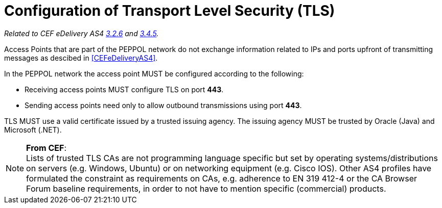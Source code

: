 = Configuration of Transport Level Security (TLS)

_Related to CEF eDelivery AS4 link:{base}Security[3.2.6] and link:{base}Security.1[3.4.5]._

Access Points that are part of the PEPPOL network do not exchange information related to IPs and ports upfront of transmitting messages as descibed in <<CEFeDeliveryAS4>>.

In the PEPPOL network the access point MUST be configured according to the following:

* Receiving access points MUST configure TLS on port *443*.
* Sending access points need only to allow outbound transmissions using port *443*.

TLS MUST use a valid certificate issued by a trusted issuing agency.
The issuing agency MUST be trusted by Oracle (Java) and Microsoft (.NET).

NOTE: *From CEF*: +
Lists of trusted TLS CAs are not programming language specific but set by operating systems/distributions on servers (e.g. Windows, Ubuntu) or on networking equipment (e.g. Cisco IOS). Other AS4 profiles have formulated the constraint as requirements on CAs, e.g. adherence to EN 319 412-4 or the CA Browser Forum baseline requirements, in order to not have to mention specific (commercial) products.
